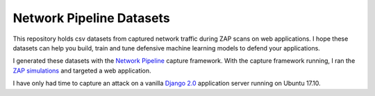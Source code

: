 Network Pipeline Datasets
=========================

This repository holds csv datasets from captured network traffic during ZAP scans on web applications. I hope these datasets can help you build, train and tune defensive machine learning models to defend your applications.

I generated these datasets with the `Network Pipeline`_ capture framework. With the capture framework running, I ran the `ZAP simulations`_ and targeted a web application.

.. image:: https://www.owasp.org/images/1/11/Zap128x128.png
    :align: center

I have only had time to capture an attack on a vanilla `Django 2.0`_ application server running on Ubuntu 17.10.

.. _Network Pipeline: https://github.com/jay-johnson/network-pipeline
.. _ZAP simulations: https://github.com/jay-johnson/network-pipeline/tree/master/simulations#network-traffic-simulations
.. _Django 2.0: https://github.com/jay-johnson/network-pipeline/tree/master/simulations#django-2.0
